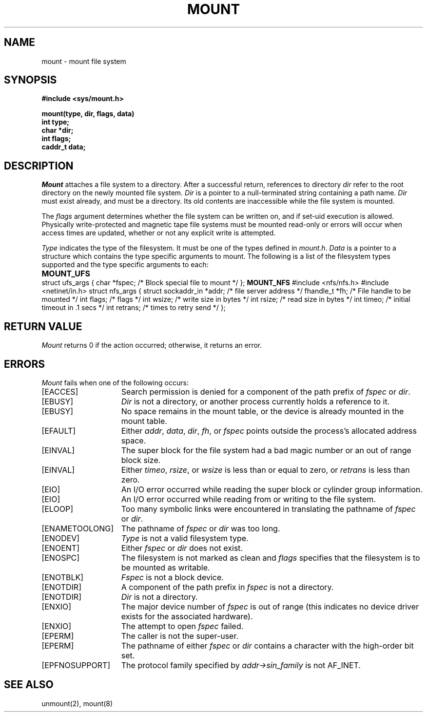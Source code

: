 .\" $Copyright: $
.\" Copyright (c) 1984, 1985, 1986, 1987, 1988, 1989, 1990, 1991
.\" Sequent Computer Systems, Inc.   All rights reserved.
.\"  
.\" This software is furnished under a license and may be used
.\" only in accordance with the terms of that license and with the
.\" inclusion of the above copyright notice.   This software may not
.\" be provided or otherwise made available to, or used by, any
.\" other person.  No title to or ownership of the software is
.\" hereby transferred.
...
.V= $Header: mount.2 1.18 1991/08/06 22:37:30 $
.\" @(#)mount.2 1.1 85/12/28 SMI; from UCB 4.2
.TH MOUNT 2 "\*(V)" "4BSD"
.SH NAME
mount \- mount file system
.SH SYNOPSIS
.nf
\f3#include <sys/mount.h>
.sp
mount(type, dir, flags, data)
int type;
char *dir;
int flags;
caddr_t data;\fP
.fi
.\".IX  mount  ""  \f2mount\fP
.\".IX  "file system"  mount  ""  \f2mount\fP
.\".IX  "system operation support"  mount  ""  \f2mount\fP
.SH DESCRIPTION
.I Mount
attaches a file system to a directory.
After a successful return, references to directory
.I dir
refer to the root directory on the newly mounted file system.
.I Dir
is a pointer to a null-terminated string
containing a path name.
.I Dir
must exist already, and must be a directory.  Its old contents
are inaccessible while the file system is mounted.
.LP
The
.I flags
argument determines whether the file system can be written on, and if
set-uid execution is allowed.  Physically
write-protected and magnetic tape file systems must be mounted
read-only or errors will occur when access times are updated, whether
or not any explicit write is attempted.
.LP
.I Type
indicates the type of the filesystem.  It must be one of the
types defined in 
.IR mount.h .
.I Data
is a pointer to a structure which contains the type specific
arguments to mount.
The following is a list of the filesystem types supported
and the type specific arguments to each:
.sp
.B MOUNT_UFS
.if t .ta \w'struct\0\0\0'u +\w'struct sockaddr_in\0\0\0\0\0\0'u +\w'retrans;\0\0\0\0'u
.if n .ta \w'struct\0'u +\w'struct sockaddr_in\0\0\0'u +\w'retrans;\0\0'u
.Ps
struct ufs_args {
	char *fspec;	/* Block special file to mount */
};
.Pe
.B MOUNT_NFS
.Ps
#include <nfs/nfs.h>
#include <netinet/in.h>
struct nfs_args {
	struct sockaddr_in	*addr;	/* file server address */
	fhandle_t	*fh;	/* File handle to be mounted */
	int	flags;	/* flags */
	int	wsize;	/* write size in bytes */
	int	rsize;	/* read size in bytes */
	int	timeo;	/* initial timeout in .1 secs */
	int	retrans;	/* times to retry send */
};
.Pe
.SH "RETURN VALUE"
.I Mount
returns 0 if the action occurred;
otherwise,
it returns an error.
.SH ERRORS
.I Mount
fails when one of the following occurs:
.TP 15
[EACCES]
Search permission is denied for a component of the path prefix of
.I fspec
or
.IR dir .
.TP 15
[EBUSY]
.I Dir
is not a directory, or another process currently
holds a reference to it.
.TP 15
[EBUSY]
No space remains in the mount table, or the device is already mounted
in the mount table.
.TP 15
[EFAULT]
Either
.IR addr ,
.IR data ,
.IR dir ,
.IR fh ,
or
.I fspec
points outside the process's allocated address space.
.TP 15
[EINVAL]
The super block for the file system had a bad magic
number or an out of range block size.
.TP 15
[EINVAL]
Either
.IR timeo ,
.IR rsize ,
or
.I wsize
is less than or equal to zero,
or
.I retrans
is less than zero.
.TP 15
[EIO]
An I/O error occurred while reading the super block
or cylinder group information.
.TP 15
[EIO]
An I/O error occurred while reading from or writing to the file system.
.TP 15
[ELOOP]
Too many symbolic links were encountered in
translating the pathname of
.I fspec
or
.IR dir .
.TP 15
[ENAMETOOLONG]
The pathname of
.I fspec
or
.I dir
was too long.
.TP 15
[ENODEV]
.I Type
is not a valid filesystem type.
.TP 15
[ENOENT]
Either
.I fspec
or
.I dir
does not exist.
.TP 15
[ENOSPC]
The filesystem is not marked as clean and 
.I flags
specifies that the filesystem is to be mounted as writable.
.TP 15
[ENOTBLK]
.I Fspec
is not a block device.
.TP 15
[ENOTDIR]
A component of the path prefix in
.I fspec
is not a directory.
.TP 15
[ENOTDIR]
.I Dir
is not a directory.
.TP 15
[ENXIO]
The major device number of 
.I fspec
is out of range (this indicates no device driver exists
for the associated hardware).
.TP 15
[ENXIO]
The attempt to open
.I fspec
failed.
.TP 15
[EPERM]
The caller is not the super-user.
.TP 15
[EPERM]
The pathname of either
.I fspec
or
.I dir
contains a character with the high-order bit set.
.TP 15
[EPFNOSUPPORT]
The protocol family specified by
.I addr->sin_family
is not AF_INET.
.SH "SEE ALSO"
unmount(2),
mount(8)
